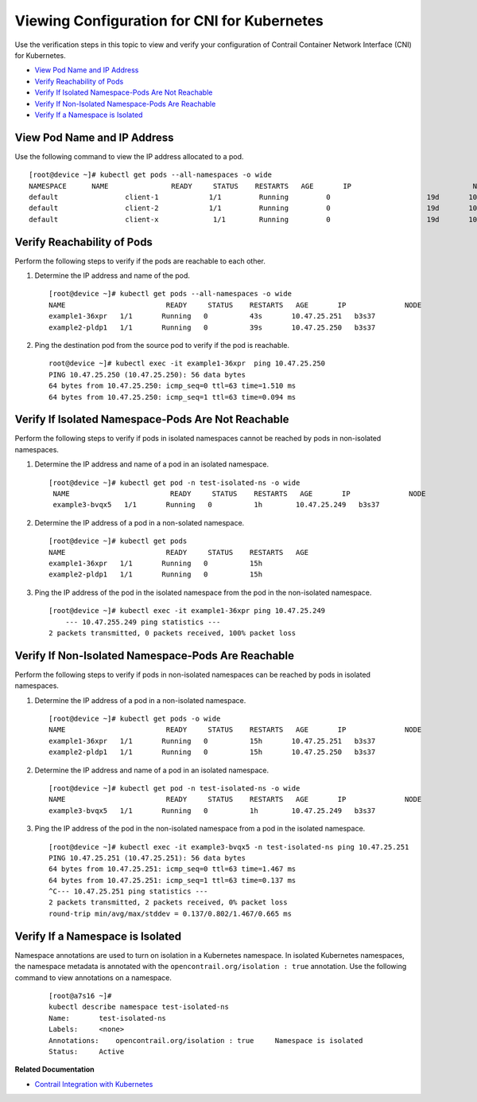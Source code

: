 .. This work is licensed under the Creative Commons Attribution 4.0 International License.
   To view a copy of this license, visit http://creativecommons.org/licenses/by/4.0/ or send a letter to Creative Commons, PO Box 1866, Mountain View, CA 94042, USA.

=============================================
Viewing Configuration for CNI for Kubernetes
=============================================

Use the verification steps in this topic to view and verify your configuration of Contrail Container Network Interface (CNI) for Kubernetes.

-  `View Pod Name and IP Address`_ 


-  `Verify Reachability of Pods`_ 


-  `Verify If Isolated Namespace-Pods Are Not Reachable`_ 


-  `Verify If Non-Isolated Namespace-Pods Are Reachable`_ 


-  `Verify If a Namespace is Isolated`_ 



View Pod Name and IP Address
============================

Use the following command to view the IP address allocated to a pod.

::

 [root@device ~]# kubectl get pods --all-namespaces -o wide 
 NAMESPACE     	NAME               READY     STATUS    RESTARTS   AGE       IP              		   NODE
 default       		client-1            1/1       	Running   	0          		19d       10.47.25.247   k8s-minion-1-3
 default       		client-2            1/1      	Running   	0          		19d       10.47.25.246   k8s-minion-1-1
 default       		client-x             1/1       	Running   	0          		19d       10.84.21.272   k8s-minion-1-1


Verify Reachability of Pods
===========================

Perform the following steps to verify if the pods are reachable to each other.


#. Determine the IP address and name of the pod.

   ::

     [root@device ~]# kubectl get pods --all-namespaces -o wide
     NAME                        READY     STATUS    RESTARTS   AGE       IP              NODE
     example1-36xpr   1/1       Running   0          43s       10.47.25.251   b3s37
     example2-pldp1   1/1       Running   0          39s       10.47.25.250   b3s37



#. Ping the destination pod from the source pod to verify if the pod is reachable.

  ::

   root@device ~]# kubectl exec -it example1-36xpr  ping 10.47.25.250
   PING 10.47.25.250 (10.47.25.250): 56 data bytes
   64 bytes from 10.47.25.250: icmp_seq=0 ttl=63 time=1.510 ms
   64 bytes from 10.47.25.250: icmp_seq=1 ttl=63 time=0.094 ms



Verify If Isolated Namespace-Pods Are Not Reachable
===================================================

Perform the following steps to verify if pods in isolated namespaces cannot be reached by pods in non-isolated namespaces.


#. Determine the IP address and name of a pod in an isolated namespace.

   ::

    [root@device ~]# kubectl get pod -n test-isolated-ns -o wide
     NAME                        READY     STATUS    RESTARTS   AGE       IP              NODE
     example3-bvqx5   1/1       Running   0          1h        10.47.25.249   b3s37



#. Determine the IP address of a pod in a non-solated namespace.

   ::

    [root@device ~]# kubectl get pods
    NAME                        READY     STATUS    RESTARTS   AGE
    example1-36xpr   1/1       Running   0          15h
    example2-pldp1   1/1       Running   0          15h




#. Ping the IP address of the pod in the isolated namespace from the pod in the non-isolated namespace.

   ::

     [root@device ~]# kubectl exec -it example1-36xpr ping 10.47.25.249
         --- 10.47.255.249 ping statistics ---
     2 packets transmitted, 0 packets received, 100% packet loss



Verify If Non-Isolated Namespace-Pods Are Reachable
===================================================

Perform the following steps to verify if pods in non-isolated namespaces can be reached by pods in isolated namespaces.


#. Determine the IP address of a pod in a non-isolated namespace.

   ::

    [root@device ~]# kubectl get pods -o wide
    NAME                        READY     STATUS    RESTARTS   AGE       IP              NODE
    example1-36xpr   1/1       Running   0          15h       10.47.25.251   b3s37
    example2-pldp1   1/1       Running   0          15h       10.47.25.250   b3s37




#. Determine the IP address and name of a pod in an isolated namespace.

   ::

     [root@device ~]# kubectl get pod -n test-isolated-ns -o wide
     NAME                        READY     STATUS    RESTARTS   AGE       IP              NODE
     example3-bvqx5   1/1       Running   0          1h        10.47.25.249   b3s37



#. Ping the IP address of the pod in the non-isolated namespace from a pod in the isolated namespace.

   ::

    [root@device ~]# kubectl exec -it example3-bvqx5 -n test-isolated-ns ping 10.47.25.251
    PING 10.47.25.251 (10.47.25.251): 56 data bytes
    64 bytes from 10.47.25.251: icmp_seq=0 ttl=63 time=1.467 ms
    64 bytes from 10.47.25.251: icmp_seq=1 ttl=63 time=0.137 ms
    ^C--- 10.47.25.251 ping statistics ---
    2 packets transmitted, 2 packets received, 0% packet loss
    round-trip min/avg/max/stddev = 0.137/0.802/1.467/0.665 ms



Verify If a Namespace is Isolated
=================================

Namespace annotations are used to turn on isolation in a Kubernetes namespace. In isolated Kubernetes namespaces, the namespace metadata is annotated with the ``opencontrail.org/isolation : true`` annotation.
Use the following command to view annotations on a namespace.

  ::

   [root@a7s16 ~]#
   kubectl describe namespace test-isolated-ns   
   Name:       test-isolated-ns
   Labels:     <none>
   Annotations:    opencontrail.org/isolation : true     Namespace is isolated
   Status:     Active

**Related Documentation**

-  `Contrail Integration with Kubernetes`_ 

.. _Contrail Integration with Kubernetes: kubernetes-cni-contrail.html

.. _Installing and Provisioning Containerized Contrail Controller for Kubernetes: 

